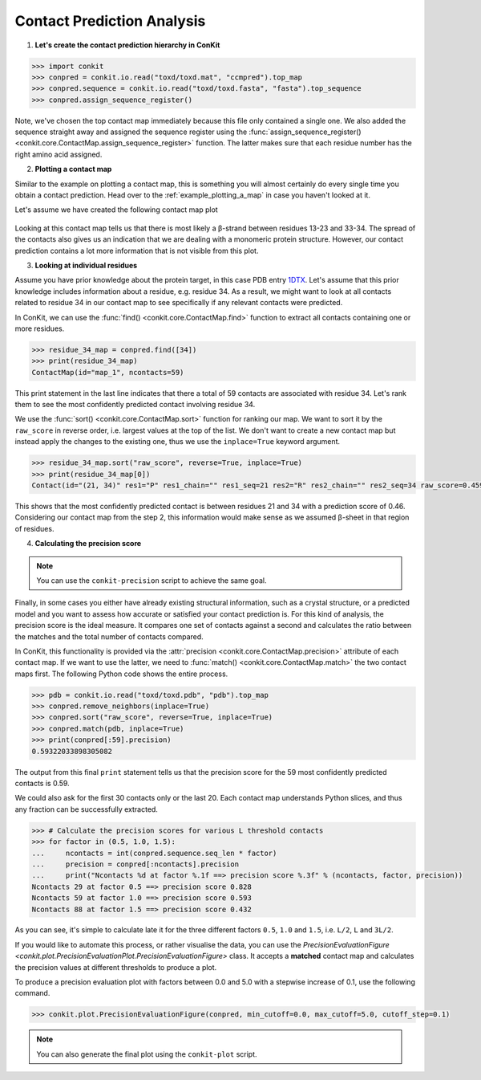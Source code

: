 
Contact Prediction Analysis
---------------------------

1. **Let's create the contact prediction hierarchy in ConKit**

.. code-block:: python

   >>> import conkit
   >>> conpred = conkit.io.read("toxd/toxd.mat", "ccmpred").top_map
   >>> conpred.sequence = conkit.io.read("toxd/toxd.fasta", "fasta").top_sequence
   >>> conpred.assign_sequence_register()

Note, we've chosen the top contact map immediately because this file only contained a single one. We also added the sequence straight away and assigned the sequence register using the :func:`assign_sequence_register() <conkit.core.ContactMap.assign_sequence_register>` function. The latter makes sure that each residue number has the right amino acid assigned.

2. **Plotting a contact map**

Similar to the example on plotting a contact map, this is something you will almost certainly do every single time you obtain a contact prediction. Head over to the :ref:`example_plotting_a_map` in case you haven't looked at it.

Let's assume we have created the following contact map plot

.. figure:: ../images/toxd_cmap_simple.png
   :alt: Toxd CMap Simple
   :align: center
   :scale: 30

Looking at this contact map tells us that there is most likely a |beta|-strand between residues 13-23 and 33-34. The spread of the contacts also gives us an indication that we are dealing with a monomeric protein structure. However, our contact prediction contains a lot more information that is not visible from this plot.


3. **Looking at individual residues**

Assume you have prior knowledge about the protein target, in this case PDB entry `1DTX <http://www.rcsb.org/pdb/explore/explore.do?structureId=1dtx>`_. Let's assume that this prior knowledge includes information about a residue, e.g. residue 34. As a result, we might want to look at all contacts related to residue 34 in our contact map to see specifically if any relevant contacts were predicted.

In ConKit, we can use the :func:`find() <conkit.core.ContactMap.find>` function to extract all contacts containing one or more residues.

.. code-block:: python

   >>> residue_34_map = conpred.find([34])
   >>> print(residue_34_map)
   ContactMap(id="map_1", ncontacts=59)

This print statement in the last line indicates that there a total of 59 contacts are associated with residue 34. Let's rank them to see the most confidently predicted contact involving residue 34.

We use the :func:`sort() <conkit.core.ContactMap.sort>` function for ranking our map. We want to sort it by the ``raw_score`` in reverse order, i.e. largest values at the top of the list. We don't want to create a new contact map but instead apply the changes to the existing one, thus we use the ``inplace=True`` keyword argument.

.. code-block:: python

   >>> residue_34_map.sort("raw_score", reverse=True, inplace=True)
   >>> print(residue_34_map[0])
   Contact(id="(21, 34)" res1="P" res1_chain="" res1_seq=21 res2="R" res2_chain="" res2_seq=34 raw_score=0.459334760904)


This shows that the most confidently predicted contact is between residues 21 and 34 with a prediction score of 0.46. Considering our contact map from the step 2, this information would make sense as we assumed |beta|-sheet in that region of residues.

4. **Calculating the precision score**

.. note::

   You can use the ``conkit-precision`` script to achieve the same goal.

Finally, in some cases you either have already existing structural information, such as a crystal structure, or a predicted model and you want to assess how accurate or satisfied your contact prediction is. For this kind of analysis, the precision score is the ideal measure. It compares one set of contacts against a second and calculates the ratio between the matches and the total number of contacts compared.

In ConKit, this functionality is provided via the :attr:`precision <conkit.core.ContactMap.precision>` attribute of each contact map. If we want to use the latter, we need to :func:`match() <conkit.core.ContactMap.match>` the two contact maps first. The following Python code shows the entire process.

.. code-block:: python

   >>> pdb = conkit.io.read("toxd/toxd.pdb", "pdb").top_map
   >>> conpred.remove_neighbors(inplace=True)
   >>> conpred.sort("raw_score", reverse=True, inplace=True)
   >>> conpred.match(pdb, inplace=True)
   >>> print(conpred[:59].precision)
   0.59322033898305082

The output from this final ``print`` statement tells us that the precision score for the 59 most confidently predicted contacts is 0.59.

We could also ask for the first 30 contacts only or the last 20. Each contact map understands Python slices, and thus any fraction can be successfully extracted.

.. code-block:: python

   >>> # Calculate the precision scores for various L threshold contacts
   >>> for factor in (0.5, 1.0, 1.5):
   ...     ncontacts = int(conpred.sequence.seq_len * factor)
   ...     precision = conpred[:ncontacts].precision
   ...     print("Ncontacts %d at factor %.1f ==> precision score %.3f" % (ncontacts, factor, precision))
   Ncontacts 29 at factor 0.5 ==> precision score 0.828
   Ncontacts 59 at factor 1.0 ==> precision score 0.593
   Ncontacts 88 at factor 1.5 ==> precision score 0.432

As you can see, it's simple to calculate late it for the three different factors ``0.5``, ``1.0`` and ``1.5``, i.e. ``L/2``, ``L`` and ``3L/2``.

If you would like to automate this process, or rather visualise the data, you can use the `PrecisionEvaluationFigure <conkit.plot.PrecisionEvaluationPlot.PrecisionEvaluationFigure>` class. It accepts a **matched** contact map and calculates the precision values at different thresholds to produce a plot.

To produce a precision evaluation plot with factors between 0.0 and 5.0 with a stepwise increase of 0.1, use the following command.

.. code-block:: python

   >>> conkit.plot.PrecisionEvaluationFigure(conpred, min_cutoff=0.0, max_cutoff=5.0, cutoff_step=0.1)


.. figure:: ../images/toxd_peval_plot.png
   :alt: Toxd Precision Evaluation Plot
   :align: center
   :scale: 30

.. note::

   You can also generate the final plot using the ``conkit-plot`` script.


.. |beta| unicode:: u03B2
